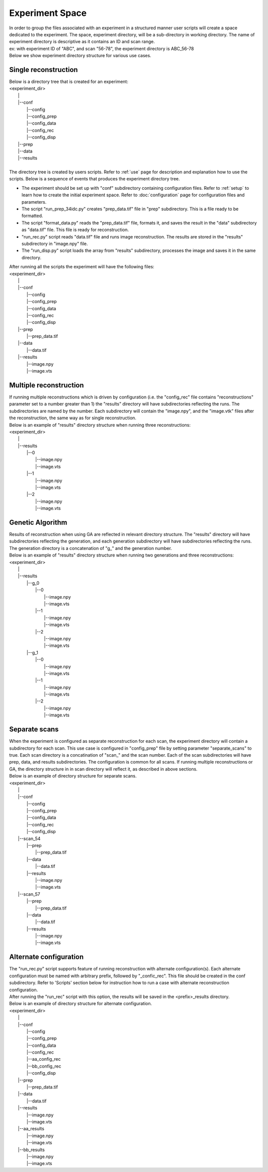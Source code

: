 ================
Experiment Space
================
| In order to group the files associated with an experiment in a structured manner user scripts will create a space dedicated to the experiment. The space, experiment directory, will be a sub-directory in working directory. The name of experiment directory is descriptive as it contains an ID and scan range.
| ex: with experiment ID of "ABC", and scan "56-78", the experiment directory is ABC_56-78
| Below we show experiment directory structure for various use cases.

Single reconstruction
+++++++++++++++++++++
| Below is a directory tree that is created for an experiment:
| <experiment_dir>
|                |
|                |--conf
|                       |--config
|                       |--config_prep
|                       |--config_data
|                       |--config_rec
|                       |--config_disp
|                |--prep
|                |--data
|                |--results
|
| The directory tree is created by users scripts. Refer to :ref:`use` page for description and explanation how to use the scripts. Below is a sequence of events that produces the experiment directory tree.

- The experiment should be set up with "conf" subdirectory containing configuration files. Refer to :ref:`setup` to learn how to create the initial experiment space. Refer to :doc:`configuration` page for configuration files and parameters.
- The script "run_prep_34idc.py" creates "prep_data.tif" file in "prep" subdirectory. This is a file ready to be formatted.
- The script "format_data.py" reads the "prep_data.tif" file, formats it, and saves the result in the "data" subdirectory as "data.tif" file. This file is ready for reconstruction.
- "run_rec.py" script reads "data.tif" file and runs image reconstruction. The results are stored in the "results" subdirectory in "image.npy" file.
- The "run_disp.py" script loads the array from "results" subdirectory, processes the image and saves it in the same directory.
| After running all the scripts the experiment will have the following files:
| <experiment_dir>
|                |
|                |--conf 
|                       |--config
|                       |--config_prep
|                       |--config_data
|                       |--config_rec
|                       |--config_disp
|                |--prep
|                       |--prep_data.tif
|                |--data
|                       |--data.tif
|                |--results
|                       |--image.npy
|                       |--image.vts

Multiple reconstruction
+++++++++++++++++++++++
| If running multiple reconstructions which is driven by configuration (i.e. the "config_rec" file contains "reconstructions" parameter set to a number greater than 1) the "results" directory will have subdirectories reflecting the runs. The subdirectories are named by the number. Each subdirectory will contain the "image.npy", and the "image.vtk" files after the reconstruction, the same way as for single reconstruction.
| Below is an example of "results" directory structure when running three reconstructions:
| <experiment_dir>
|                |
|                |--results
|                       |--0
|                           |--image.npy
|                           |--image.vts
|                       |--1
|                           |--image.npy
|                           |--image.vts
|                       |--2
|                           |--image.npy
|                           |--image.vts

Genetic Algorithm
+++++++++++++++++
| Results of reconstruction when using GA are reflected in relevant directory structure. The "results" directory will have subdirectories reflecting the generation, and each generation subdirectory will have subdirectories reflecting the runs. The generation directory is a concatenation of "g_" and the generation number.
| Below is an example of "results" directory structure when running two generations and three reconstructions:
| <experiment_dir>
|                |
|                |--results
|                       |--g_0
|                             |--0
|                                 |--image.npy
|                                 |--image.vts
|                             |--1
|                                 |--image.npy
|                                 |--image.vts
|                             |--2
|                                 |--image.npy
|                                 |--image.vts
|                       |--g_1
|                             |--0
|                                 |--image.npy
|                                 |--image.vts
|                             |--1
|                                 |--image.npy
|                                 |--image.vts
|                             |--2
|                                 |--image.npy
|                                 |--image.vts

Separate scans
++++++++++++++
| When the experiment is configured as separate reconstruction for each scan, the experiment directory will contain a subdirectory for each scan. This use case is configured in "config_prep" file by setting parameter "separate_scans" to true. Each scan directory is a concatination of "scan_" and the scan number. Each of the scan subdirectories will have prep, data, and results subdirectories. The configuration is common for all scans. If running multiple reconstructions or GA, the directory structure in in scan directory will reflect it, as described in above sections.
| Below is an example of directory structure for separate scans.
| <experiment_dir>
|                |
|                |--conf 
|                       |--config
|                       |--config_prep
|                       |--config_data
|                       |--config_rec
|                       |--config_disp
|                |--scan_54
|                       |--prep
|                             |--prep_data.tif
|                       |--data
|                             |--data.tif
|                       |--results
|                             |--image.npy
|                             |--image.vts
|                |--scan_57
|                       |--prep
|                             |--prep_data.tif
|                       |--data
|                             |--data.tif
|                       |--results
|                             |--image.npy
|                             |--image.vts

Alternate configuration
+++++++++++++++++++++++
| The "run_rec.py" script supports feature of running reconstruction with alternate configuration(s). Each alternate configuration must be named with arbitrary prefix, followed by "_confic_rec". This file should be created in the conf subdirectory. Refer to 'Scripts'  section below for instruction how to run a case with alternate reconstruction configuration.
| After running the "run_rec" script with this option, the results will be saved in the <prefix>_results directory. 
| Below is an example of directory structure for alternate configuration.
| <experiment_dir>
|                |
|                |--conf 
|                       |--config
|                       |--config_prep
|                       |--config_data
|                       |--config_rec
|                       |--aa_config_rec
|                       |--bb_config_rec
|                       |--config_disp
|                |--prep
|                       |--prep_data.tif
|                |--data
|                       |--data.tif
|                |--results
|                       |--image.npy
|                       |--image.vts
|                |--aa_results
|                       |--image.npy
|                       |--image.vts
|                |--bb_results
|                       |--image.npy
|                       |--image.vts

